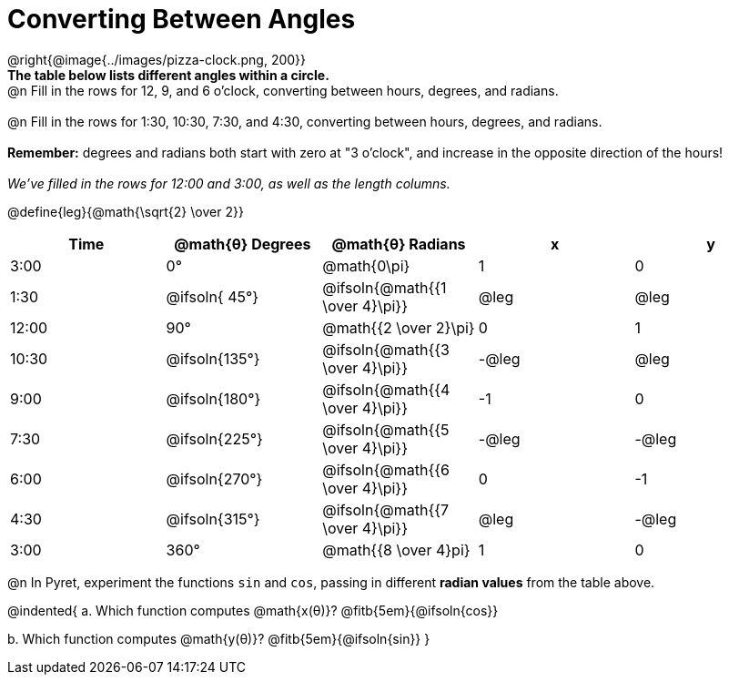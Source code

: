 = Converting Between Angles

@right{@image{../images/pizza-clock.png, 200}} +
*The table below lists different angles within a circle.*
{empty} +
@n Fill in the rows for 12, 9, and 6 o'clock, converting between hours, degrees, and radians. +
{empty} +
@n Fill in the rows for 1:30, 10:30, 7:30, and 4:30, converting between hours, degrees, and radians. +
{empty} +
*Remember:* degrees and radians both start with zero at "3 o'clock", and increase in the opposite direction of the hours! +
{empty} +
_We've filled in the rows for 12:00 and 3:00, as well as the length columns._

@define{leg}{@math{\sqrt{2} \over 2}}

[.FillVerticalSpace, cols="^.^1a,^.^1a,^.^1a,^.^1a,^.^1a"]
|===
| Time 	|@math{θ} Degrees| @math{θ} Radians					|   x	|   y

|  3:00	| 0°   			| @math{0\pi}						|  1    |  0
|  1:30	| @ifsoln{ 45°}	| @ifsoln{@math{{1 \over 4}\pi}}	| @leg	| @leg
| 12:00	| 		   90°	| 		  @math{{2 \over 2}\pi} 	|  0 	|  1
| 10:30	| @ifsoln{135°}	| @ifsoln{@math{{3 \over 4}\pi}}	| -@leg	| @leg
|  9:00	| @ifsoln{180°} | @ifsoln{@math{{4 \over 4}\pi}}	| -1 	|  0
|  7:30	| @ifsoln{225°} | @ifsoln{@math{{5 \over 4}\pi}}	| -@leg	| -@leg
|  6:00	| @ifsoln{270°} | @ifsoln{@math{{6 \over 4}\pi}}	|  0 	| -1
|  4:30	| @ifsoln{315°} | @ifsoln{@math{{7 \over 4}\pi}}	| @leg	| -@leg
|  3:00	| 360° 			| @math{{8 \over 4}pi} 				|  1 	| 0
|===

@n In Pyret, experiment the functions `sin` and `cos`, passing in different *radian values* from the table above.

@indented{
+a.+ Which function computes @math{x(θ)}? @fitb{5em}{@ifsoln{cos}}

+b.+ Which function computes @math{y(θ)}? @fitb{5em}{@ifsoln{sin}}
}
